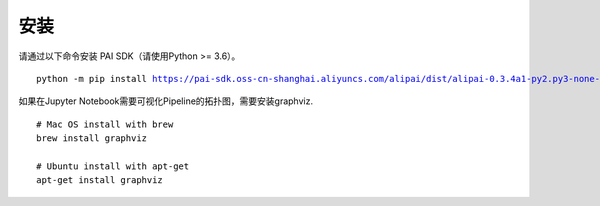 
安装
===========================================

请通过以下命令安装 PAI SDK（请使用Python >= 3.6）。

.. parsed-literal::

    python -m pip install https://pai-sdk.oss-cn-shanghai.aliyuncs.com/alipai/dist/alipai-0.3.4a1-py2.py3-none-any.whl

如果在Jupyter Notebook需要可视化Pipeline的拓扑图，需要安装graphviz. ::

    # Mac OS install with brew
    brew install graphviz
    
    # Ubuntu install with apt-get
    apt-get install graphviz


